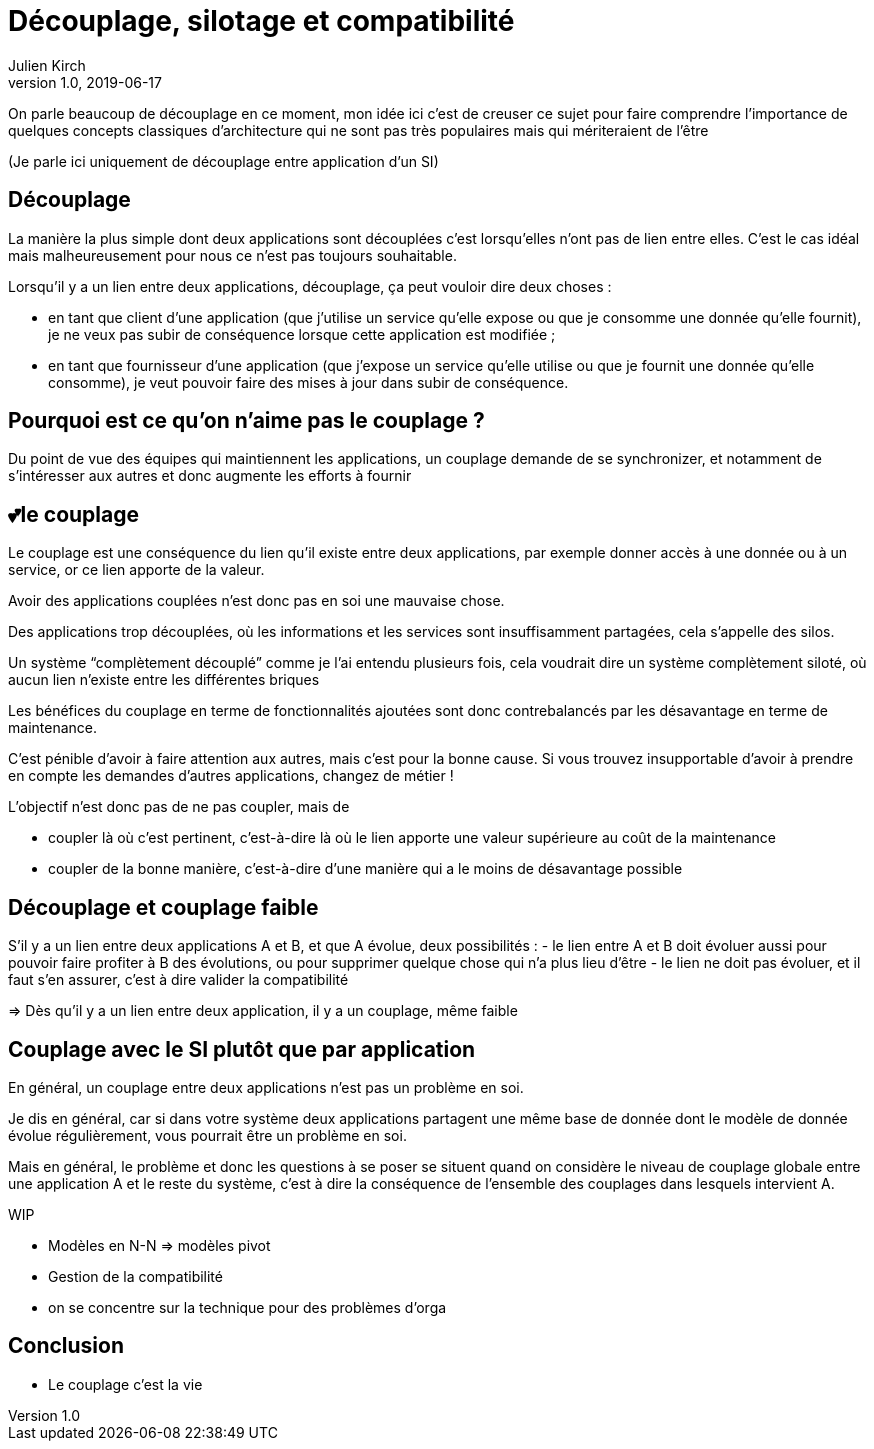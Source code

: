= Découplage, silotage et compatibilité
Julien Kirch
v1.0, 2019-06-17

On parle beaucoup de découplage en ce moment, mon idée ici c'est de creuser ce sujet pour faire comprendre l'importance de quelques concepts classiques d'architecture qui ne sont pas très populaires mais qui mériteraient de l'être

(Je parle ici uniquement de découplage entre application d'un SI)

== Découplage

La manière la plus simple dont deux applications sont découplées c'est lorsqu'elles n'ont pas de lien entre elles.
C'est le cas idéal mais malheureusement pour nous ce n'est pas toujours souhaitable.

Lorsqu'il y a un lien entre deux applications, découplage, ça peut vouloir dire deux choses :

* en tant que client d'une application (que j'utilise un service qu'elle expose ou que je consomme une donnée qu'elle fournit), je ne veux pas subir de conséquence lorsque cette application est modifiée ;
* en tant que fournisseur d'une application (que j'expose un service qu'elle utilise ou que je fournit une donnée qu'elle consomme), je veut pouvoir faire des mises à jour dans subir de conséquence.

== Pourquoi est ce qu'on n'aime pas le couplage ?

Du point de vue des équipes qui maintiennent les applications, un couplage demande de se synchronizer, et notamment de s'intéresser aux autres et donc augmente les efforts à fournir

== 💕le couplage

Le couplage est une conséquence du lien qu'il existe entre deux applications, par exemple donner accès à une donnée ou à un service, or ce lien apporte de la valeur.

Avoir des applications couplées n'est donc pas en soi une mauvaise chose.

Des applications trop découplées, où les informations et les services sont insuffisamment partagées, cela s'appelle des silos.

Un système "`complètement découplé`" comme je l'ai entendu plusieurs fois, cela voudrait dire un système complètement siloté, où aucun lien n'existe entre les différentes briques

Les bénéfices du couplage en terme de fonctionnalités ajoutées sont donc contrebalancés par les désavantage en terme de maintenance.

C'est pénible d'avoir à faire attention aux autres, mais c'est pour la bonne cause.
Si vous trouvez insupportable d'avoir à prendre en compte les demandes d'autres applications, changez de métier !

L'objectif n'est donc pas de ne pas coupler, mais de

* coupler là où c'est pertinent, c'est-à-dire là où le lien apporte une valeur supérieure au coût de la maintenance
* coupler de la bonne manière, c'est-à-dire d'une manière qui a le moins de désavantage possible

== Découplage et couplage faible

S'il y a un lien entre deux applications A et B, et que A évolue, deux possibilités{nbsp}:
- le lien entre A et B doit évoluer aussi pour pouvoir faire profiter à B des évolutions, ou pour supprimer quelque chose qui n'a plus lieu d'être
- le lien ne doit pas évoluer, et il faut s'en assurer, c'est à dire valider la compatibilité 

=> Dès qu'il y a un lien entre deux application, il y a un couplage, même faible

== Couplage avec le SI plutôt que par application

En général, un couplage entre deux applications n'est pas un problème en soi.

Je dis en général, car si dans votre système deux applications partagent une même base de donnée dont le modèle de donnée évolue régulièrement, vous pourrait être un problème en soi.

Mais en général, le problème et donc les questions à se poser se situent quand on considère le niveau de couplage globale entre une application A et le reste du système, c'est à dire la conséquence de l'ensemble des couplages dans lesquels intervient A.

WIP

* Modèles en N-N => modèles pivot
* Gestion de la compatibilité
* on se concentre sur la technique pour des problèmes d'orga

== Conclusion

* Le couplage c'est la vie
